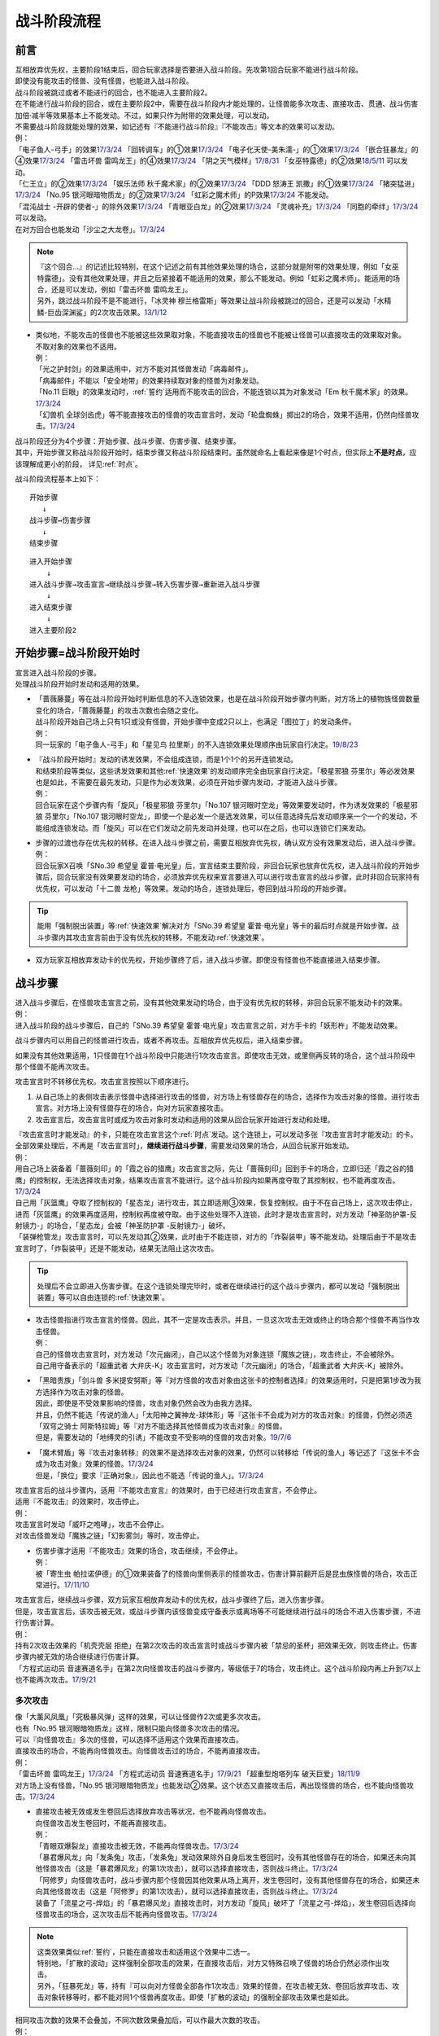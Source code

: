 ============
战斗阶段流程
============

前言
========

| 互相放弃优先权，主要阶段1结束后，回合玩家选择是否要进入战斗阶段。先攻第1回合玩家不能进行战斗阶段。
| 即使没有能攻击的怪兽、没有怪兽，也能进入战斗阶段。
| 战斗阶段被跳过或者不能进行的回合，也不能进入主要阶段2。

| 在不能进行战斗阶段的回合，或在主要阶段2中，需要在战斗阶段内才能处理的，让怪兽能多次攻击、直接攻击、贯通、战斗伤害加倍·减半等效果基本上不能发动。不过，如果只作为附带的效果处理，可以发动。
| 不需要战斗阶段就能处理的效果，如记述有『不能进行战斗阶段』『不能攻击』等文本的效果可以发动。
| 例：
| 「电子鱼人-弓手」的效果\ `17/3/24 <https://www.db.yugioh-card.com/yugiohdb/faq_search.action?ope=5&fid=13790>`__ 「回转调车」的①效果\ `17/3/24 <https://www.db.yugioh-card.com/yugiohdb/faq_search.action?ope=5&fid=118>`__ 「电子化天使-美朱濡-」的①效果\ `17/3/24 <https://www.db.yugioh-card.com/yugiohdb/faq_search.action?ope=5&fid=19694>`__ 「嵌合狂暴龙」的④效果\ `17/3/24 <https://www.db.yugioh-card.com/yugiohdb/faq_search.action?ope=5&fid=15011>`__ 「雷击坏兽 雷鸣龙王」的④效果\ `17/3/24 <https://www.db.yugioh-card.com/yugiohdb/faq_search.action?ope=5&fid=19932>`__ 「阴之天气模样」\ `17/8/31 <https://www.db.yugioh-card.com/yugiohdb/faq_search.action?ope=5&fid=8653>`__ 「女巫特露德」的②效果\ `18/5/11 <https://www.db.yugioh-card.com/yugiohdb/faq_search.action?ope=5&fid=21877>`__ 可以发动。
| 「仁王立」的②效果\ `17/3/24 <https://www.db.yugioh-card.com/yugiohdb/faq_search.action?ope=5&fid=18024>`__ 「娱乐法师 秋千魔术家」的②效果\ `17/3/24 <https://www.db.yugioh-card.com/yugiohdb/faq_search.action?ope=5&fid=15365>`__ 「DDD 怒涛王 凯撒」的①效果\ `17/3/24 <https://www.db.yugioh-card.com/yugiohdb/faq_search.action?ope=5&fid=13535>`__ 「猪突猛进」\ `17/3/24 <https://www.db.yugioh-card.com/yugiohdb/faq_search.action?ope=5&fid=16582>`__ 「No.95 银河眼暗物质龙」的②效果\ `17/3/24 <https://www.db.yugioh-card.com/yugiohdb/faq_search.action?ope=5&fid=14805>`__ 「虹彩之魔术师」的P效果\ `17/3/24 <https://www.db.yugioh-card.com/yugiohdb/faq_search.action?ope=5&fid=20422>`__ 不能发动。
| 「混沌战士 -开辟的使者-」的除外效果\ `17/3/24 <https://www.db.yugioh-card.com/yugiohdb/faq_search.action?ope=5&fid=13110>`__ 「青眼亚白龙」的②效果\ `17/3/24 <https://www.db.yugioh-card.com/yugiohdb/faq_search.action?ope=5&fid=17834>`__ 「灵魂补充」\ `17/3/24 <https://www.db.yugioh-card.com/yugiohdb/faq_search.action?ope=5&fid=13252>`__ 「同胞的牵绊」\ `17/3/24 <https://www.db.yugioh-card.com/yugiohdb/faq_search.action?ope=5&fid=13512>`__ 可以发动。
| 在对方回合也能发动「沙尘之大龙卷」。\ `17/3/24 <https://www.db.yugioh-card.com/yugiohdb/faq_search.action?ope=5&fid=20916>`__

.. note::

   | 『这个回合...』的记述比较特别，在这个记述之前有其他效果处理的场合，这部分就是附带的效果处理，例如「女巫特露德」。没有其他效果处理，并且之后紧接着不能适用的效果，那么不能发动。例如「虹彩之魔术师」。能适用的场合，还是可以发动，例如「雷击坏兽 雷鸣龙王」。
   | 另外，跳过战斗阶段不是不能进行，「冰灵神 穆兰格雷斯」等效果让战斗阶段被跳过的回合，还是可以发动「水精鳞-巨齿深渊鲨」的2次攻击效果。\ `13/1/12 <http://yugioh-wiki.net/index.php?%A1%D4%BF%E5%C0%BA%CE%DA%A1%DD%A5%E1%A5%AC%A5%ED%A5%A2%A5%D3%A5%B9%A1%D5#faq>`__

-  | 类似地，不能攻击的怪兽也不能被这些效果取对象，不能直接攻击的怪兽也不能被让怪兽可以直接攻击的效果取对象。
   | 不取对象的效果也不适用。
   | 例：
   | 「光之护封剑」的效果适用中，对方不能对其怪兽发动「病毒邮件」。 
   | 「病毒邮件」不能以「安全地带」的效果持续取对象的怪兽为对象发动。
   | 「No.11 巨眼」的效果发动时，\ :ref:`誓约`\ 适用而不能攻击的回合，不能连锁以其为对象发动「Em 秋千魔术家」的效果。\ `17/3/24 <https://www.db.yugioh-card.com/yugiohdb/faq_search.action?ope=5&fid=15829&keyword=&tag=-1>`__
   | 「幻兽机 全球剑齿虎」等不能直接攻击的怪兽的攻击宣言时，发动「轮盘蜘蛛」掷出2的场合，效果不适用，仍然向怪兽攻击。\ `17/3/24 <https://www.db.yugioh-card.com/yugiohdb/faq_search.action?ope=5&fid=15829&keyword=&tag=-1>`__

| 战斗阶段还分为4个步骤：开始步骤、战斗步骤、伤害步骤、结束步骤。
| 其中，开始步骤又称战斗阶段开始时，结束步骤又称战斗阶段结束时。虽然就命名上看起来像是1个时点，但实际上\ **不是时点**\ ，应该理解成更小的阶段， 详见\ :ref:`时点`\ 。

战斗阶段流程基本上如下：

::

   开始步骤  
      ↓  
   战斗步骤↔伤害步骤  
      ↓    
   结束步骤  

::

   进入开始步骤  
       ↓  
   进入战斗步骤→攻击宣言→继续战斗步骤→转入伤害步骤→重新进入战斗步骤  
       ↓  
   进入结束步骤  
       ↓  
   进入主要阶段2  

.. _开始步骤:

开始步骤=战斗阶段开始时
=======================

| 宣言进入战斗阶段的步骤。
| 处理战斗阶段开始时发动和适用的效果。

-  | 「蔷薇藤蔓」等在战斗阶段开始时判断信息的不入连锁效果，也是在战斗阶段开始步骤内判断，对方场上的植物族怪兽数量变化的场合，「蔷薇藤蔓」的攻击次数也会随之变化。
   | 战斗阶段开始自己场上只有1只或没有怪兽，开始步骤中变成2只以上，也满足「图拉丁」的发动条件。
   | 例：
   | 同一玩家的「电子鱼人-弓手」和「星见鸟 拉里斯」的不入连锁效果处理顺序由玩家自行决定。\ `19/8/23 <http://yugioh-wiki.net/index.php?%A1%D4%A5%D5%A5%A3%A5%C3%A5%B7%A5%E5%A5%DC%A1%BC%A5%B0%A1%DD%A5%A2%A1%BC%A5%C1%A5%E3%A1%BC%A1%D5#faq>`__

-  | 『战斗阶段开始时』发动的诱发效果，不会组成连锁，而是1个1个的另开连锁发动。
   | 和结束阶段等类似，这些诱发效果和其他\ :ref:`快速效果`\ 的发动顺序完全由玩家自行决定。「极星邪狼 芬里尔」等必发效果也是如此，不需要在最先发动，只是作为必发效果，必须在开始步骤内发动，才能进入战斗步骤。
   | 例：
   | 回合玩家在这个步骤内有「旋风」「极星邪狼 芬里尔」「No.107 银河眼时空龙」等效果要发动时，作为诱发效果的「极星邪狼 芬里尔」「No.107 银河眼时空龙」，即使一个是必发一个是选发效果，可以任意选择先后发动顺序来一个一个的发动，不能组成连锁发动。而「旋风」可以在它们发动之前先发动并处理，也可以在之后，也可以连锁它们来发动。

-  | 步骤的过渡也存在优先权的转移。在进入战斗步骤之前，需要互相放弃优先权，确认双方没有效果发动后，进入战斗步骤。
   | 例：
   | 回合玩家X召唤「SNo.39 希望皇 霍普·电光皇」后，宣言结束主要阶段，非回合玩家也放弃优先权，进入战斗阶段的开始步骤后，回合玩家没有效果要发动的场合，必须放弃优先权来宣言要进入可以进行攻击宣言的战斗步骤，此时非回合玩家持有优先权，可以发动「十二兽 龙枪」等效果。发动的场合，连锁处理后，卷回到战斗阶段的开始步骤。

.. tip:: 能用「强制脱出装置」等\ :ref:`快速效果`\ 解决对方「SNo.39 希望皇 霍普·电光皇」等卡的最后时点就是开始步骤。战斗步骤内其攻击宣言前由于没有优先权的转移，不能发动\ :ref:`快速效果`\ 。

-  双方玩家互相放弃发动卡的优先权，开始步骤终了后，进入战斗步骤。即使没有怪兽也不能直接进入结束步骤。

.. _战斗步骤:

战斗步骤
========

| 进入战斗步骤后，在怪兽攻击宣言之前，没有其他效果发动的场合，由于没有优先权的转移，非回合玩家不能发动卡的效果。
| 例：
| 进入战斗阶段的战斗步骤后，自己的「SNo.39 希望皇 霍普·电光皇」攻击宣言之前，对方手卡的「妖形杵」不能发动效果。

战斗步骤内可以用自己的怪兽进行攻击，或者不再攻击。互相放弃优先权后，进入结束步骤。

如果没有其他效果适用，1只怪兽在1个战斗阶段中只能进行1次攻击宣言。即使攻击无效，或里侧再反转的场合，这个战斗阶段中那个怪兽不能再次攻击。

攻击宣言时不转移优先权。攻击宣言按照以下顺序进行。

1. 从自己场上的表侧攻击表示怪兽中选择进行攻击的怪兽，对方场上有怪兽存在的场合，选择作为攻击对象的怪兽。进行攻击宣言。对方场上没有怪兽存在的场合，向对方玩家直接攻击。
2. 攻击宣言后，攻击宣言时或成为攻击对象时发动和适用的效果从回合玩家开始进行发动和处理。

| 『攻击宣言时才能发动』的卡，只能在攻击宣言这个\ :ref:`时点`\ 发动。这个连锁上，可以发动多张『攻击宣言时才能发动』的卡。
| 全部效果处理后，不再是「攻击宣言时」，\ **继续进行战斗步骤**\ ，需要发动效果的场合，从回合玩家开始发动。
| 例：
| 用自己场上装备着「蔷薇刻印」的「霞之谷的猎鹰」攻击宣言之际，先让「蔷薇刻印」回到手卡的场合，立即归还「霞之谷的猎鹰」的控制权，无法选择攻击对象，结果攻击宣言不能进行。这个战斗阶段内如果再度夺取了其控制权，也不能再度攻击。\ `17/3/24 <https://www.db.yugioh-card.com/yugiohdb/faq_search.action?ope=5&fid=8726&keyword=&tag=-1>`__
| 自己用「灰篮鹰」夺取了控制权的「星态龙」进行攻击，其立即适用③效果，恢复控制权。由于不在自己场上，这次攻击停止，进而「灰篮鹰」的效果再度适用，控制权再度被夺取。由于这些处理不入连锁，此时才是攻击宣言时，对方发动「神圣防护罩-反射镜力-」的场合，「星态龙」会被「神圣防护罩 -反射镜力-」破坏。
| 「装弹枪管龙」攻击宣言时，可以先发动其②效果，此时由于不能连锁，对方的「炸裂装甲」等不能发动。处理后由于不是攻击宣言时了，「炸裂装甲」还是不能发动，结果无法阻止这次攻击。

.. tip:: 处理后不会立即进入伤害步骤。在这个连锁处理完毕时，或者在继续进行的这个战斗步骤内，都可以发动「强制脱出装置」等可以自由连锁的\ :ref:`快速效果`\ 。

-  | 攻击怪兽指进行攻击宣言的怪兽。因此，其不一定是攻击表示。并且，一旦这次攻击无效或终止的场合那个怪兽不再当作攻击怪兽。
   | 例：
   | 自己的怪兽攻击宣言时，对方发动「次元幽闭」，自己以这个怪兽为对象连锁「魔族之链」，攻击终止，不会被除外。
   | 自己用守备表示的「超重武者 大弁庆-K」攻击宣言时，对方发动「次元幽闭」的场合，「超重武者 大弁庆-K」被除外。

-  | 「黑暗贵族」「剑斗兽 多米提安努斯」等『对方怪兽的攻击对象由这张卡的控制者选择』的效果适用时，只是把第1步改为我方选择作为攻击对象的怪兽。
   | 因此，即使是不受效果影响的怪兽，攻击对象仍然会改为由我方选择。
   | 并且，仍然不能选「传说的渔人」「太阳神之翼神龙-球体形」等『这张卡不会成为对方的攻击对象』的怪兽，仍然必须选「双穹之骑士 阿斯特拉姆」等『对方不能选择其他怪兽成为攻击对象』的怪兽。
   | 但是，需要发动的「地缚灵的引诱」不能改变不受影响的怪兽的攻击对象。\ `19/7/6 <http://yugioh-wiki.net/index.php?%B9%B6%B7%E2%C2%D0%BE%DD#faq>`__

-  | 「魔术臂盾」等『攻击对象转移』的效果不是选择攻击对象的效果，仍然可以转移给「传说的渔人」等记述了『这张卡不会成为攻击对象』效果的怪兽。\ `17/3/24 <https://www.db.yugioh-card.com/yugiohdb/faq_search.action?ope=5&fid=16170>`__
   | 但是，「换位」要求『正确对象』，因此也不能选「传说的渔人」。\ `17/3/24 <https://www.db.yugioh-card.com/yugiohdb/faq_search.action?ope=5&fid=16169>`__

| 攻击宣言后的战斗步骤内，适用『不能攻击宣言』的效果时，由于已经进行攻击宣言，不会停止。
| 适用『不能攻击』的效果时，攻击停止。
| 例：
| 攻击宣言时发动「威吓之咆哮」，攻击不会停止。
| 对攻击怪兽发动「魔族之链」「幻影雾剑」等时，攻击停止。

-  | 伤害步骤才适用『不能攻击』效果的场合，攻击继续，不会停止。
   | 例：
   | 被「寄生虫 帕拉诺伊德」的①效果装备了的怪兽向里侧表示的怪兽攻击，伤害计算前翻开后是昆虫族怪兽的场合，攻击正常进行。\ `17/11/10 <https://www.db.yugioh-card.com/yugiohdb/faq_search.action?ope=5&fid=21548>`__

| 攻击宣言后，继续战斗步骤，双方玩家互相放弃发动卡的优先权，战斗步骤终了后，进入伤害步骤。
| 但是，攻击宣言后，该攻击被无效，或战斗步骤内该怪兽变成守备表示或离场等不可能继续进行战斗的场合不进入伤害步骤，不进行伤害计算。
| 例：
| 持有2次攻击效果的「机壳壳层 拒绝」在第2次攻击的攻击宣言时或战斗步骤内被「禁忌的圣杯」把效果无效，则攻击终止。伤害步骤内被无效的场合继续进行伤害计算。
| 「方程式运动员 音速赛道名手」在第2次向怪兽攻击的战斗步骤内，等级低于7的场合，攻击终止。这个战斗阶段内再上升到7以上也不能再次攻击。\ `17/9/21 <https://www.db.yugioh-card.com/yugiohdb/faq_search.action?ope=5&fid=9015>`__

多次攻击
------------

| 像「大薰风凤凰」「究极暴风弹」这样的效果，可以让怪兽作2次或更多次攻击。
| 也有「No.95 银河眼暗物质龙」这样，限制只能向怪兽多次攻击的情况。

| 可以『向怪兽攻击』多次的怪兽，可以选择不适用这个效果而直接攻击。
| 直接攻击的场合，不能再向怪兽攻击。向怪兽攻击过的场合，不能再直接攻击。
| 例：
| 「雷击坏兽 雷鸣龙王」\ `17/3/24 <https://www.db.yugioh-card.com/yugiohdb/faq_search.action?ope=5&fid=19912>`__ 「方程式运动员 音速赛道名手」\ `17/9/21 <https://www.db.yugioh-card.com/yugiohdb/faq_search.action?ope=5&fid=9019>`__ 「超重型炮塔列车 破天巨爱」\ `18/11/9 <https://www.db.yugioh-card.com/yugiohdb/faq_search.action?ope=5&fid=22241&keyword=&tag=-1>`__
| 对方场上没有怪兽，「No.95 银河眼暗物质龙」也能发动②效果。这个状态又直接攻击后，再出现怪兽的场合，也不能向怪兽攻击。\ `17/3/24 <https://www.db.yugioh-card.com/yugiohdb/faq_search.action?ope=5&fid=14804>`__

-  | 直接攻击被无效或发生卷回后选择放弃攻击等状况，也不能再向怪兽攻击。
   | 向怪兽攻击发生卷回时，不能再直接攻击。
   | 例：
   | 「青眼双爆裂龙」直接攻击被无效，不能再向怪兽攻击。\ `17/3/24 <https://www.db.yugioh-card.com/yugiohdb/faq_search.action?ope=5&fid=17897>`__
   | 「暴君爆风龙」向「发条兔」攻击，「发条兔」发动效果除外自身后发生卷回时，没有其他怪兽存在的场合，如果还未向其他怪兽攻击（这是「暴君爆风龙」的第1次攻击），就可以选择直接攻击，否则战斗终止。\ `17/3/24 <https://www.db.yugioh-card.com/yugiohdb/faq_search.action?ope=5&fid=16015>`__
   | 「阿修罗」向怪兽攻击时，战斗步骤内那个怪兽因其他效果从场上离开，发生卷回时，没有其他怪兽存在的场合，如果还未向其他怪兽攻击（这是「阿修罗」的第1次攻击），就可以选择直接攻击，否则战斗终止。\ `17/3/24 <https://www.db.yugioh-card.com/yugiohdb/faq_search.action?ope=5&fid=136>`__
   | 装备了「流星之弓-烨焰」的「暴君爆风龙」直接攻击时，对方发动「旋风」破坏了「流星之弓-烨焰」，发生卷回后选择向怪兽攻击的场合，这次攻击后不能再向怪兽攻击。\ `17/3/24 <https://www.db.yugioh-card.com/yugiohdb/faq_search.action?ope=5&fid=16016>`__

.. note::

   | 这类效果类似\ :ref:`誓约`\ ，只能在直接攻击和适用这个效果中二选一。
   | 特别地，「扩散的波动」这样强制全部攻击的效果，在直接攻击后，对方又特殊召唤了怪兽的场合仍然必须作出攻击。
   | 另外，「狂暴死龙」等，持有『可以向对方怪兽全部各作1次攻击』效果的怪兽，在攻击被无效、卷回后放弃攻击、攻击对象转移等时，都不能对同1个怪兽再度攻击。即使「扩散的波动」的强制全部攻击效果也是如此。

| 相同攻击次数的效果不会叠加，不同次数效果叠加后，可以作最大次数的攻击。
| 例：
| 不能以可以攻击2次的怪兽为对象发动「破坏神的系谱」\ `17/3/24 <https://www.db.yugioh-card.com/yugiohdb/faq_search.action?ope=5&fid=7641>`__ 「大薰风凤凰」的效果\ `17/3/24 <https://www.db.yugioh-card.com/yugiohdb/faq_search.action?ope=5&fid=11241>`__ 。
| 装备了「闪光之双剑-雷震」的「No.95 银河眼暗物质龙」已经可以攻击2次，不能发动②效果。\ `17/3/24 <https://www.db.yugioh-card.com/yugiohdb/faq_search.action?ope=5&fid=14692&keyword=&tag=-1>`__
| 「暴君爆风龙」的②效果装备的怪兽，可以攻击3次的状态，再装备「闪光之双剑-雷震」，仍然是可以攻击3次。\ `17/3/24 <https://www.db.yugioh-card.com/yugiohdb/faq_search.action?ope=5&fid=16012&keyword=&tag=-1>`__
| 在2个「超机怪虫·对观突触虫」连接端的「机怪虫」怪兽，仍然最多2次可以向怪兽攻击。\ `17/7/3 <https://www.db.yugioh-card.com/yugiohdb/faq_search.action?ope=5&fid=10622>`__
| 不能对「魔界剧团-闪烁小明星」的P效果适用的，可以最多向怪兽攻击3次的怪兽发动「破坏神的系谱」。
| 对适用了「破坏神的系谱」效果的怪兽发动「魔界剧团-闪烁小明星」的P效果后，那个怪兽可以选攻击2次，也可以选向怪兽攻击3次。

-  | 不会和『可以向对方怪兽全部各作1次攻击』的效果叠加。
   | 例：
   | 「RR-起翼猎鹰」的①效果适用后，装备「闪光之双剑-雷震」的场合，可以选用自身效果向特殊召唤的怪兽各作1次攻击，也可以选用「闪光之双剑-雷震」的效果攻击通常召唤的怪兽，并再可以攻击1次。不能又攻击通常召唤的怪兽又向特殊召唤的怪兽各作1次攻击。

-  | 不会和『只再1次可以攻击』『只再1次可以继续攻击』的效果叠加。
   | 例：
   | 装备了「闪光之双剑-雷震」的「冥界浊龙 龙叹」第2次攻击战斗破坏怪兽送去墓地时，不能发动②效果再攻击。\ `17/3/24 <https://www.db.yugioh-card.com/yugiohdb/faq_search.action?ope=5&fid=14709&keyword=&tag=-1>`__
   | 装备了「闪光之双剑-雷震」的「No.32 海咬龙 鲨龙兽」第2次攻击战斗破坏怪兽送去墓地时，可以发动效果，但只特殊召唤并下降攻击力，不能再攻击。\ `17/3/24 <https://www.db.yugioh-card.com/yugiohdb/faq_search.action?ope=5&fid=12420>`__
   | 装备了「闪光之双剑-雷震」的P怪兽第2次攻击战斗破坏怪兽送去墓地时，「EM 火围巾狮」可以发动P效果，但只上升攻击力，不能再攻击。\ `17/3/24 <https://www.db.yugioh-card.com/yugiohdb/faq_search.action?ope=5&fid=14391>`__
   | 对已经攻击两次的「我我我侍」发动「毅飞冲天挑战」，效果不会适用，不能再攻击。\ `17/3/24 <https://www.db.yugioh-card.com/yugiohdb/faq_search.action?ope=5&fid=13366>`__
   | 「混沌战士 -开辟的使者-」第2次攻击被无效时，发动「翻倍机会」的场合，这个战斗阶段内还能再攻击1次。\ `17/3/24 <https://www.db.yugioh-card.com/yugiohdb/faq_search.action?ope=5&fid=12530>`__

   .. attention:: 特别地，「次元海市蜃楼」「神眼幻影龙」等记述的不是『\ **只**\ 再1次』，可以在第2次攻击后发动，让怪兽攻击3次。

攻击被无效·终止
----------------

| 攻击宣言被无效的场合，那个怪兽已经攻击宣言了，没有其他效果时不能再次攻击。这还不是『攻击过』，『攻击过』的介绍见 伤害步骤_。
| 例：
| 「青眼亚白龙」攻击被无效的回合，那个主要阶段2不能发动效果。\ `17/3/24 <https://www.db.yugioh-card.com/yugiohdb/faq_search.action?ope=5&fid=17833&keyword=&tag=-1>`__
| 「红莲魔龙」攻击被无效的回合，那个结束阶段不会被自己的效果破坏。\ `17/10/12 <https://www.db.yugioh-card.com/yugiohdb/faq_search.action?ope=5&fid=7398&keyword=&tag=-1>`__

| 直接攻击宣言被无效或终止的场合，由于没有进行伤害计算，当作没有直接攻击。
| 例：
| 「魔弹」怪兽直接攻击被无效后，可以对其发动「魔弹-无尽内啡肽」。
| 「魔玩具·钩乌贼」的直接攻击被「消战者」终止，没有进行伤害计算，主要阶段2可以发动①效果。\ `17/3/24 <https://www.db.yugioh-card.com/yugiohdb/faq_search.action?ope=5&fid=20221>`__
| 「魔玩具·轮锯狮」的直接攻击被无效的场合，那个主要阶段2可以发动效果。\ `17/3/24 <https://www.db.yugioh-card.com/yugiohdb/faq_search.action?ope=5&fid=15104&keyword=&tag=-1>`__
| 第一次直接攻击被无效，不计算直接攻击次数，再次直接攻击时，「血泪食人魔」的效果不能发动。\ `17/3/24 <https://www.db.yugioh-card.com/yugiohdb/faq_search.action?ope=5&fid=9450&keyword=&tag=-1>`__

.. _战斗步骤的卷回:

战斗步骤的卷回
--------------

| 自己的怪兽攻击宣言后，那个战斗步骤内对方怪兽离场或其他对方怪兽特殊召唤等，对方场上的怪兽数量发生变化时发生「战斗步骤的卷回」。
| 例：
| 以自己场上的「苹果魔术少女」为对象发动墓地「仁王立」的②效果的回合，对方攻击「苹果魔术少女」时也可以发动其①效果，由于「仁王立」的②效果适用了，特殊召唤后不会转移攻击对象，也不会减半攻击力，发生战斗步骤的卷回，之后只能选择攻击「苹果魔术少女」或放弃攻击。\ `17/3/24 <https://www.db.yugioh-card.com/yugiohdb/faq_search.action?ope=5&fid=11853>`__

-  即使因效果处理，导致对方1只怪兽离场之后有1只怪兽特殊召唤，最终没有发生怪兽数量增减的场合，也是怪兽数量发生变化。

| 卷回发生的场合，该怪兽重新选择是否攻击，选择攻击时重新选择攻击对象。\ **这个时点不是「攻击宣言时」**\ 。选择不攻击的场合，也由于进行过攻击宣言，不能在同一战斗阶段再度攻击。
| 例：
| 卷回后重新选择攻击对象为持有X素材的「No.39 希望皇 霍普」时，「No.39 希望皇 霍普」的①效果不能发动。
| 卷回后重新选择攻击对象为没有X素材的「No.39 希望皇 霍普」时，「No.39 希望皇 霍普」的②效果会发动。\ `16/2/20 <https://www.db.yugioh-card.com/yugiohdb/faq_search.action?ope=4&cid=9575>`__

.. tip:: 可以看出『被选择作为攻击对象』发动的效果比『攻击宣言时』发动的效果多了1次机会。自己「恶忍」受到攻击，发动效果抽卡后，发生战斗步骤的卷回，对方又选择「恶忍」作为攻击对象时，还会再发动效果抽卡。

-  | 因卡片效果可以直接攻击的怪兽进行直接攻击宣言后，又因其他卡的效果在那个战斗步骤内不能直接攻击的场合也会发生卷回。
   | 例：
   | 持有1个X素材的「No.23 冥界的灵骑士 兰斯洛特」直接攻击宣言后，进入伤害步骤之前若自身③效果有发动，不再持有X素材的场合，①效果不再适用，这个连锁处理完毕时发生卷回。\ `15/11/19 <http://www.db.yugioh-card.com/yugiohdb/faq_search.action?ope=5&fid=11463&keyword=&tag=-1>`__
   | 「M·HERO 暗鬼」自身效果适用直接攻击，在战斗步骤内对其发动「禁忌的圣杯」的场合效果无效而发生卷回。若在伤害步骤内才发动的场合，不会发生卷回，照常进行伤害计算，此时因效果无效，战斗伤害不会减半。\ `15/1/8 <http://www.db.yugioh-card.com/yugiohdb/faq_search.action?ope=5&fid=14807&keyword=&tag=-1>`__

-  | 对怪兽攻击后，战斗步骤内不能再攻击该怪兽等的场合也会发生卷回。
   | 例：
   | 「埋伏破坏者」在「技能抽取」适用中，向表侧表示的怪兽攻击，战斗步骤内「技能抽取」不适用的场合，发生战斗步骤的卷回。\ `17/3/24 <https://www.db.yugioh-card.com/yugiohdb/faq_search.action?ope=5&fid=12164>`__
   | 「E·HERO 宏伟侠」的②效果特殊召唤的怪兽向怪兽攻击时，对方发动「星级变化」把攻击对象怪兽等级下降到其等级以下的场合，发生战斗步骤的卷回。\ `18/12/24 <https://www.db.yugioh-card.com/yugiohdb/faq_search.action?ope=5&fid=22375>`__
   | 对方怪兽攻击宣言时，自己发动「旗鼓堂堂」把「磁力指轮」给其他怪兽装备的场合，发生战斗步骤的卷回。即使是持有直接攻击能力的怪兽的直接攻击宣言时也是如此。
   | 持有直接攻击能力的怪兽的直接攻击宣言时，发动「仁王立」的②效果的场合，也发生战斗步骤的卷回。
   | 对方怪兽攻击宣言后，我方以攻击对象以外的怪兽为对象发动「仁王立」的场合，发生卷回，对方必须选择向「仁王立」的效果对象的怪兽攻击，或停止攻击。
   | 向「仁王立」②效果适用的怪兽攻击，战斗步骤内对攻击怪兽发动「禁忌的圣枪」的场合，发生战斗步骤的卷回。
   | 向怪兽攻击的战斗步骤内，对攻击怪兽发动「禁忌的圣枪」，对方连锁对其他怪兽发动「仁王立」②效果的场合，发生战斗步骤的卷回。
   | 向怪兽攻击的战斗步骤内，对方对其他怪兽发动「仁王立」②效果，自己连锁对攻击怪兽发动「禁忌的圣枪」的场合，是否发生卷回，调整中。

-  | 已经攻击宣言选择了攻击对象，再适用不能作为攻击对象的效果时，由于已经成为攻击对象，不会卷回。
   | 例：
   | 「十二阵·签订」适用中，已经攻击后，卡片效果导致最高攻击力的怪兽发生变化的场合，已经成为攻击对象，不会卷回。\ `17/3/24 <https://www.db.yugioh-card.com/yugiohdb/faq_search.action?ope=5&fid=20160&keyword=&tag=-1>`__
   | 「鬼计妖魔·阿鲁卡德」被「技能抽取」无效的状态，已经攻击后「技能抽取」被破坏的场合，已经选择攻击对象的那次攻击不会卷回。\ `17/3/24 <https://www.db.yugioh-card.com/yugiohdb/faq_search.action?ope=5&fid=8383&keyword=&tag=-1>`__

| 卡的效果处理或连锁处理途中怪兽数量发生变化的场合，在那些处理\ **全部终了**\ 后发生卷回。处理完毕时有诱发效果或其他\ :ref:`快速效果`\ 要发动的场合，在那个效果处理结束后发生卷回。
| 例：
| 自己的攻击宣言时对方发动「次元幽闭」，并连锁发动「活死人的呼声」的场合，因「活死人的呼声」的效果怪兽在对方场上特殊召唤，但由于是在连锁处理途中，发生卷回之前需要进行「次元幽闭」的处理。就结果来说自己的怪兽被「次元幽闭」除外而不发生卷回。

| 卷回只会发生在战斗步骤。在\ **伤害步骤不会发生卷回**\ 。
| 例：
| 「M·HERO 暗鬼」\ `17/3/24 <https://www.db.yugioh-card.com/yugiohdb/faq_search.action?ope=5&fid=14807&keyword=&tag=-1>`__ \「妖仙兽 镰贰太刀」\ `17/3/24 <https://www.db.yugioh-card.com/yugiohdb/faq_search.action?ope=5&fid=14050>`__ \用自身效果直接攻击的战斗步骤内，被「禁忌的圣杯」无效的场合，发生卷回。在伤害步骤内被「禁忌的圣杯」无效的场合，不会发生卷回，战斗伤害不会减半。
| 自己的「水晶翼同调龙」向对方已经发动过①效果的「水晶翼同调龙」攻击，伤害计算时作为回合玩家，自己的「水晶翼同调龙」在连锁1发动，对方的「水晶翼同调龙」在连锁2发动，这时若自己的「水晶翼同调龙」发动①效果的场合，对方的「水晶翼同调龙」被破坏，不会发生卷回，战斗终止，不进行伤害计算。

.. tip::  自己不应该发动①效果，就这样进行伤害计算，此时即使对方的①效果尚未发动过，由于对方不能发动其①效果作为连锁3来把其自身的效果发动无效，结果对方的「水晶翼同调龙」在连锁2处理后为6000，我方的「水晶翼同调龙」在连锁1处理后攻击力为9000，正常战斗破坏对方的「水晶翼同调龙」并对对方造成3000战斗伤害。

| 自己的魔法师族·暗属性怪兽攻击对方怪兽，伤害计算前自己发动「紫毒之魔术师」的效果使自己攻击怪兽攻击力上升后，被自身这个效果破坏的「紫毒之魔术师」发动效果把被攻击的对方怪兽破坏的场合，战斗终止，不进行伤害计算。

.. note:: 这也是个渣操作。

.. _伤害步骤:

伤害步骤
=========

.. sidebar:: 其他翻译

   目前效果文本使用的翻译是伤害步骤。不推荐“伤害判定步骤”“伤判”等词。

这是进行伤害计算，导出战斗结果的步骤。这个步骤结束后，返回战斗步骤。不能直接进入结束步骤。

-  | 进入伤害步骤的时点，攻击的怪兽当作\ **攻击过**\ 。
   | 例：
   | 「RR-穿刺伯劳」攻击被无效的场合，主要阶段2不能发动②效果。\ `17/3/24 <https://www.db.yugioh-card.com/yugiohdb/faq_search.action?ope=5&fid=14860>`__ 战斗步骤内发生卷回后取消攻击的场合，也不能发动②效果。\ `17/3/24 <https://www.db.yugioh-card.com/yugiohdb/faq_search.action?ope=5&fid=14859>`__
   | 「RR-穿刺伯劳」对对方怪兽进行攻击宣言，进入伤害步骤之后，即使对方怪兽不在场上存在，不进行伤害计算的场合，这个主要阶段2其②效果可以发动。
   | 「真青眼究极龙」攻击「正义盟军 灾亡虫」，伤害步骤内其发动效果时，连锁发动「天罚」无效这个发动并破坏的场合，伤害步骤结束时「真青眼究极龙」的①效果可以发动。\ `17/3/24 <https://www.db.yugioh-card.com/yugiohdb/faq_search.action?ope=5&fid=19155>`__

   .. attention:: 「真青眼究极龙」①效果的中文翻译没有记述『过』，但日文原文都是『攻撃し』。

伤害步骤这样划分：

.. figure:: ../.static/c02/Battle_Phase_1.png
   :alt: 伤害步骤一览表.jpg

   伤害步骤一览表.jpg（作者：\ `lzsgodmax <https://www.baidu.com/p/lzsgodmax>`__\ ）

-  新大师规则中伤害步骤的规则没有变更。不过这个表本身不够完善，只适合速记，与下文冲突的地方以下文为准。

伤害步骤内，只能发动以下效果：

- 1速诱发：必发效果/自身表示形式变更、被反转、破坏、战斗·效果破坏、战斗破坏、效果破坏、解放、送去墓地、除外、从场上离开、加入手卡、特殊召唤/自身以外的卡片被战斗破坏、战斗·效果破坏诱发的效果等

.. attention::

   | 可以看出，自身发生各种变化诱发的效果都能发动，自身以外的卡片发生其他变化诱发的效果，在伤害步骤不能发动。
   | 具体地说，自身以外的卡片表示形式变更、被解放、送去墓地、除外、从场上离开、加入手卡、特殊召唤以及只能被效果破坏诱发的选发效果等，在伤害步骤不能发动。
   | 「地中族的战士」文本明确记述了『伤害步骤也能发动』，除此之外没有选发的自身以外卡片反转诱发的效果。
   | 「同路人」\ `17/1/26 <https://www.db.yugioh-card.com/yugiohdb/faq_search.action?ope=4&cid=4939>`__ 「闪刀姬-零衣」的②效果\ `18/2/24 <https://www.db.yugioh-card.com/yugiohdb/faq_search.action?ope=4&cid=13670>`__ 等明确记述被战斗破坏可以发动的效果，即使伤害步骤内满足的是另一个条件（被效果送去墓地、从场上离开等），这些效果也能发动。

   | 另外，自身以外的卡片被破坏时诱发的效果，在旧文本下的裁定不统一。
   | 「森之番人 绿狒狒」等不能发动的效果在复刻后会改成『被效果破坏才能发动』。不过由于存在\ :ref:`控制权变更`\ 时没有怪兽区域可用等效果以外的破坏，复刻后其实缩小了发动范围。
   | 例：
   | 「平行选择」\ `15/9/10 <https://www.db.yugioh-card.com/yugiohdb/faq_search.action?ope=4&cid=8997>`__ 在伤害步骤内也能发动。
   | 「再开的大朵蔷薇」\ `14/10/30 <https://www.db.yugioh-card.com/yugiohdb/faq_search.action?ope=4&cid=8792>`__ 「新宇侠的逆转」\ `15/7/2 <https://www.db.yugioh-card.com/yugiohdb/faq_search.action?ope=4&cid=7163>`__ 「除草兽」\ `18/2/1 <https://www.db.yugioh-card.com/yugiohdb/faq_search.action?ope=4&cid=9037>`__ 在伤害步骤内不能发动。

- 2速以上：必发效果/反击陷阱/把\ **发动无效**\ 的效果/影响怪兽攻击力·守备力的效果

.. tip::

   | 「灰流丽」这样，记述『那个效果无效』的效果，不是把发动无效，结果不能在伤害步骤内发动。\ `17/1/7 <https://www.db.yugioh-card.com/yugiohdb/faq_search.action?ope=4&cid=12950>`__
   | 「屋敷童」这样，记述『那个发动无效』的效果，可以在伤害步骤内发动。\ `18/1/13 <https://www.db.yugioh-card.com/yugiohdb/faq_search.action?ope=4&cid=13587>`__
   | 此外，文本判断时，『发动的\ **效果无效**\ 』是把效果无效，『效果的\ **发动无效**\ 』是把发动无效。

.. attention::

   | 特别地，「No.59 背反之料理人」的②效果\ `16/5/14 <https://www.db.yugioh-card.com/yugiohdb/faq_search.action?ope=4&cid=12548>`__ 和「D-HERO 敌托邦人」的②效果\ `16/6/8 <https://www.db.yugioh-card.com/yugiohdb/faq_search.action?ope=4&cid=12705>`__ 以及「虹之古代都市」的『●3张以上』效果\ `17/10/1 <https://www.db.yugioh-card.com/yugiohdb/faq_search.action?ope=4&cid=7079>`__ 不能在伤害步骤发动。
   | 另外，伤害步骤内「天融星 怪奇」的①效果\ `18/5/12 <https://www.db.yugioh-card.com/yugiohdb/faq_search.action?ope=4&cid=13831>`__ 和「寄生融合虫」的②效果\ `16/10/8 <https://www.db.yugioh-card.com/yugiohdb/faq_search.action?ope=4&cid=12744>`__ 等，直接进行召唤·仪式召唤·融合召唤·S召唤·X召唤·LINK召唤的效果在伤害步骤内不能发动，已经发动这类效果的场合处理时也不会适用，详见\ 效果处理中进行伤害计算_\。

| 例：
| 「辉神鸟 贝努鸟」的②效果\ `17/10/7 <https://www.db.yugioh-card.com/yugiohdb/faq_search.action?ope=4&cid=12395>`__ 「黯黑之魔王 迪亚波罗斯」的①效果\ `18/3/10 <https://www.db.yugioh-card.com/yugiohdb/faq_search.action?ope=4&cid=13683>`__ 在伤害步骤内不能发动。
| 「电子光虫-核心菜粉蝶」的②效果\ `16/1/9 <https://www.db.yugioh-card.com/yugiohdb/faq_search.action?ope=4&cid=12327>`__ 「魔偶甜点·巧克力雏鸟」的①效果\ `16/4/17 <https://www.db.yugioh-card.com/yugiohdb/faq_search.action?ope=4&cid=10583>`__ 在伤害步骤内不能发动。
| 「辉神鸟 贝努鸟」的②效果\ `17/10/7 <https://www.db.yugioh-card.com/yugiohdb/faq_search.action?ope=4&cid=12395>`__ 「黯黑之魔王 迪亚波罗斯」的①效果\ `18/3/10 <https://www.db.yugioh-card.com/yugiohdb/faq_search.action?ope=4&cid=13683>`__ 在伤害步骤内不能发动。
| 「森罗的贤树 将军树」的效果\ `18/11/19 <https://www.db.yugioh-card.com/yugiohdb/faq_search.action?ope=4&cid=11050>`__ 「转生炎兽 羚羊」的①效果\ `18/12/8 <https://www.db.yugioh-card.com/yugiohdb/faq_search.action?ope=4&cid=14240>`__ 在伤害步骤内不能发动。
| 「玄化次元」的②效果\ `17/7/8 <https://www.db.yugioh-card.com/yugiohdb/faq_search.action?ope=4&cid=13291>`__ 「PSY骨架王·Λ」的②效果\ `18/11/23 <https://www.db.yugioh-card.com/yugiohdb/faq_search.action?ope=4&cid=14207>`__ 在伤害步骤内不能发动。
| 「D-时间」\ `14/12/18 <https://www.db.yugioh-card.com/yugiohdb/faq_search.action?ope=4&cid=6678>`__ 「PSY骨架加速器」的②效果\ `16/7/9 <https://www.db.yugioh-card.com/yugiohdb/faq_search.action?ope=4&cid=12664>`__ 「究极宝玉阵」的②效果\ `17/11/11 <https://www.db.yugioh-card.com/yugiohdb/faq_search.action?ope=4&cid=13487>`__ 在伤害步骤内不能发动。
| 「M·HERO 暗爪」的②效果\ `15/7/17 <https://www.db.yugioh-card.com/yugiohdb/faq_search.action?ope=4&cid=11313>`__ 「小丑与锁鸟」的效果\ `17/12/9 <https://www.db.yugioh-card.com/yugiohdb/faq_search.action?ope=4&cid=9279>`__ 在伤害步骤内不能发动。
| 「文具电子人 001」的②效果\ `14/4/18 <https://www.db.yugioh-card.com/yugiohdb/faq_search.action?ope=4&cid=11254>`__ 「剑巫之圣像骑士」的③效果\ `18/7/14 <https://www.db.yugioh-card.com/yugiohdb/faq_search.action?ope=4&cid=13933>`__ 在伤害步骤内不能发动。
| 「机皇帝 神陆∞」的效果\ `16/4/7 <https://www.db.yugioh-card.com/yugiohdb/faq_search.action?ope=4&cid=9265>`__ 「废铁翼龙」的②效果\ `18/11/23 <https://www.db.yugioh-card.com/yugiohdb/faq_search.action?ope=4&cid=14199>`__ 在伤害步骤内不能发动。
| 「我身作盾」\ `19/2/18 <https://www.db.yugioh-card.com/yugiohdb/faq_search.action?ope=4&cid=5675>`__ 「炸弹防御」\ `18/2/1 <https://www.db.yugioh-card.com/yugiohdb/faq_search.action?ope=4&cid=8842>`__ 和「幻变骚灵协议」的②效果\ `17/7/8 <https://www.db.yugioh-card.com/yugiohdb/faq_search.action?ope=4&cid=13287>`__ 在伤害步骤内可以发动。

-  「禁忌的圣杯」\ `17/12/9 <https://www.db.yugioh-card.com/yugiohdb/faq_search.action?ope=4&cid=8213>`__ 等，影响怪兽攻击力·守备力的\ :ref:`快速效果`\ 如果没有特别说明，只能在\ **伤害步骤开始时或伤害计算前**\ 发动。

-  | 永续陷阱在伤害步骤内不能只进行卡的发动。
   | 有可以发动的效果满足条件时，才能发动那个效果并进行卡的发动。
   | 例：
   | 「真龙的默示录」只在卡的发动和①效果的发动在同一连锁上进行的场合，才能在伤害步骤内发动。\ `17/1/7 <https://www.db.yugioh-card.com/yugiohdb/faq_search.action?ope=4&cid=12984>`__

| 记述『伤害步骤开始时』和『伤害计算前』的诱发类效果，必须在满足条件时组成连锁发动。而\ :ref:`快速效果`\ 可以另开连锁发动。
| 记述『伤害计算时』『伤害计算后』『伤害步骤结束时』发动的效果，必须组成连锁发动，即使是\ :ref:`快速效果`\ 也不能另开连锁发动。在连锁处理后，只有诱发类效果才能开连锁发动。
| 例：
| 对方在伤害计算前发动「欧尼斯特」，增加攻击力后，这个时点我方仍可以发动「欧尼斯特」，结果我方怪兽攻击力更高。
| 「蒲公英狮」因伤害计算时发动的「天罚」而被送去墓地，发动效果的场合，「自尊的咆哮」等不能在这时连锁发动。
| 对方在伤害计算后发动「天空骑士 珀耳修斯」的效果抽卡后，自己可以发动「强烈的打落」。

| 伤害步骤内进行战斗的怪兽不在自己场上存在或攻击怪兽变成守备等，战斗终止的场合，伤害步骤不会立即终止，剩下的时点仍然按顺序进行后，才回到战斗步骤。
| 例：
| 「光道武僧 艾琳」在伤害计算前发动效果，让反转的「影依猎鹰」回到卡组的场合，伤害计算后「影依猎鹰」的效果才发动。这个效果把怪兽特殊召唤成功时还在伤害步骤内，不能发动「激流葬」。

伤害步骤开始时
--------------

『伤害步骤开始时』『不进行伤害计算』『伤害步骤内』等效果在这个时点发动·适用。

在这个时点进行战斗的里侧表示怪兽暂时还不会因战斗而反转，而是在伤害计算前反转成表侧表示。

伤害计算前
----------

里侧表示的怪兽进行战斗的场合，\ **在伤害计算前变成表侧表示**\ 。但反转时发动的效果暂时还不会发动，而是在伤害计算后发动。

-  因战斗变成表侧表示后，会被自身效果而破坏的「彼岸」怪兽、「武神姬-天照」等，\ **在这个时点暂时还不会破坏**\ ，而是在伤害计算后被破坏。

.. _伤害计算时:

伤害计算时
----------

| 真正进行伤害计算、怪兽被战斗破坏确定和扣除受到战斗伤害的玩家基本分的时点。
| 但\ **被战斗破坏确定的怪兽在这个时点暂时还不送去墓地**\ ，而是在伤害步骤结束时送去墓地。
| 从这个时点起，不能主动另开连锁。

-  | 经过了这个时点攻击怪兽才是\ **战斗过**/**进行过战斗**\ 。
   | 例：
   | 「剑斗兽 骑斗」攻击对方怪兽，在那个伤害步骤开始时对方怪兽因其他效果离场的场合，不进行伤害计算，战斗终了。那个场合，战斗阶段结束时「剑斗兽 骑斗」的特殊召唤效果不能发动。

| 伤害计算时，攻击力变化效果的处理按以下的顺序进行：
| 1.检查不入连锁影响攻击力·守备力的效果。
| 例：
| 「真帝王领域」「混沌的使者」等。\ **这类效果基本上只适用1次**\ 。
| 但部分卡如「地球巨人 盖亚板块」「邪神 神之化身」等，必须在最后适用，具体计算方法见\ :ref:`会反复计算的效果`\ 。
| 2.在伤害计算时发动的效果组成连锁发动并处理。
| 3.再次检查是否有其他满足条件的不入连锁影响攻击力·守备力的效果。
| 例：
| 在进入伤害计算时不满足「摩天楼」的适用条件，发动了卡片效果后变得满足的场合，「摩天楼」的效果适用。

进行伤害计算的结算

-  | 对方怪兽攻击表示的场合，将攻击怪兽的攻击力与攻击对象怪兽的攻击力进行比较，其中攻击力高的怪兽给予对方玩家那个差值的战斗伤害。而且，攻击力低的怪兽在那个伤害步骤结束时破坏。攻击力相同的场合不造成战斗伤害，在那个伤害步骤结束时的时点双方怪兽战斗破坏。
   | 对方怪兽守备表示的场合，将攻击怪兽的攻击力与攻击对象怪兽的守备力进行比较，攻击力高的场合，守备力低的怪兽在那个伤害步骤结束时破坏。守备力高的场合，给予攻击玩家那个差值的战斗伤害，攻击怪兽不会被破坏。攻击力和守备力相同的场合不造成战斗伤害，怪兽都不破坏。
   | 例：
   | 自己用守备表示的「超重武者 大弁庆-K」攻击对方场上攻击力为3500的怪兽，则都被战斗破坏送去墓地。
   | 「超重武者 大弁庆-K」在伤害步骤内的伤害计算之前被「禁忌的圣典」「禁忌的圣杯」等把效果无效的场合，守备表示的怪兽无法进行攻击而战斗终止，不进行伤害计算。
   | 「超重武者 大弁庆-K」与「翻弄敌人的精灵剑士」进行战斗，「超重武者 大弁庆-K」用3500当作攻击力使用进行伤害计算，「翻弄敌人的精灵剑士」不会被这次战斗破坏。

-  | 直接攻击对方玩家的场合，给予对方玩家攻击怪兽的攻击力数值的战斗伤害。

-  | 攻击力0的怪兽攻击时不造成战斗伤害。双方攻击力0的攻击表示怪兽进行战斗的场合，双方玩家都不受到战斗伤害，怪兽都不破坏。

-  | 「禁忌的圣典」的『那次战斗的伤害计算用原本的攻击力·守备力进行』的效果，\ **直接改变了伤害计算的结算方式**\ ，即把上述的结算方式表述中的攻击力·守备力全部用原本攻击力·原本守备力替换掉就是新的结算方式。并不是改变怪兽的现有攻击力·守备力。
   | 例：
   | 适用了「禁忌的圣枪」，攻击力下降800的「E-HERO 暗黑地魔」进行战斗的伤害计算时，发动「禁忌的圣典」，由于不受魔法效果的影响，「E-HERO 暗黑地魔」不会无效，因伤害计算的方式改变，按照其效果确定的原本攻击力进行伤害计算。\ `17/3/24 <https://www.db.yugioh-card.com/yugiohdb/faq_search.action?ope=5&fid=13098&keyword=&tag=-1>`__

| 因怪兽的战斗给予对方基本分的伤害称为战斗伤害。守备表示的怪兽给予对方玩家的伤害也是战斗伤害。
| 记述『给与对方战斗伤害』『对方承受战斗伤害』『战斗伤害变成...』的效果给予的是战斗伤害。不是效果伤害。

-  | 由于1次战斗只发生1次战斗伤害，多个「英豪复仇剑」等『对方承受战斗伤害』的效果存在时，也只适用1次。
   | 另外，相互都有这种效果时，只在最初转移1次战斗伤害，之后不会来回转移。
   | 例：
   | 自己再1次召唤的「魔法史莱姆」和「亚马逊剑士」战斗，都是攻击表示的场合，由于「魔法史莱姆」攻击力更低，自己受到战斗伤害，于是适用「魔法史莱姆」的效果，对方受到战斗伤害。「亚马逊剑士」的效果不会适用。

-  | 『对方承受战斗伤害』『战斗伤害变成...』的效果都存在时，都可以适用。
   | 例：
   | 都是攻击表示的自己X召唤的「LL-吟诵椋鸟」和对方「亚马逊剑士」战斗的场合，自身要受到1500伤害时，「LL-吟诵椋鸟」的③效果适用，双方要受到1500伤害时，「亚马逊剑士」的效果适用，结果对方不受伤害，我方受到3000伤害。
   | 攻击表示的自己X召唤的「LL-吟诵椋鸟」装备了「月镜盾」和对方攻击表示的「亚马逊剑士」战斗，对方要受到100伤害时，「亚马逊剑士」的效果适用，变成我方要受到100战斗伤害，于是「LL-吟诵椋鸟」的③效果适用，双方受到100伤害（这些效果各自适用1次，「亚马逊剑士」的效果不会再适用）。
   | 对方「亚马逊剑士」攻击我方守备表示的「阿兹特克石像」，结果是我方受到战斗伤害，由于「阿兹特克石像」的效果只能给对方造成2倍战斗伤害，结果不适用，我方受到500战斗伤害。\ `17/3/24 <https://www.db.yugioh-card.com/yugiohdb/faq_search.action?ope=5&fid=6086&keyword=&tag=-1>`__
   | 对方「御用捕食者」攻击，我方发动「次元壁」的场合，「御用捕食者」的效果没有限制对哪方玩家才适用，结果对方受到的战斗伤害会变成一半。\ `17/3/24 <https://www.db.yugioh-card.com/yugiohdb/faq_search.action?ope=5&fid=16841&keyword=&tag=-1>`__
   | 对方「M·HERO 暗鬼」适用自身效果直接攻击，我方发动「次元壁」的场合，由于「M·HERO 暗鬼」的效果也限制了玩家，结果不适用，对方代替受到的战斗伤害不会减半。\ `17/3/24 <https://www.db.yugioh-card.com/yugiohdb/faq_search.action?ope=5&fid=14730&keyword=&tag=-1>`__
   | 对方「亚马逊剑士」攻击，适用效果让我方代受战斗伤害的场合，可以发动「力量之壁」。\ `17/3/24 <https://www.db.yugioh-card.com/yugiohdb/faq_search.action?ope=5&fid=6159>`__

-  | 『战斗伤害加倍』的效果存在多个也不能叠加，『战斗伤害减半』的效果也是如此。这两种效果都存在时，无论数量多少，都相当于互相只有1个，结果互相抵消。
   | 如果有变成0等固定数值的效果，会在最后适用，变成这个数值。
   | 「青眼混沌极龙」等，『给予...战斗伤害』是先造成这个数值的战斗伤害，而不是把战斗伤害变成某个数值，所以会再适用『战斗伤害变成...』的效果。
   | 例：
   | 发动了自身效果的「No.73 激泷神 渊涛」装备「克己挑战」后进行战斗时，战斗伤害不会加倍也不会减半。
   | 「动作魔法-完全转弯」的效果适用后，「异色眼灵摆龙」攻击对方「SR 六角飞碟」的场合，双方承受战斗伤害，仍然是对方受到2400*2/2=2400战斗伤害，自己受到2400/2=1200战斗伤害。
   | 对方场上存在「心眼的祭殿」，自己发动「回转调车」①效果后，用「超重级炮塔列车 古斯塔夫最大炮」攻击对方攻击表示的「亚马逊剑士」的场合，「亚马逊剑士」的效果适用，再「心眼的祭殿」效果适用，我方受到1000伤害。
   | 自己「魔王超龙 天蝇王」以对方攻击表示的「亚马逊剑士」为对象发动③效果把攻击力变成0后，攻击「亚马逊剑士」的场合，「亚马逊剑士」的效果适用，这个状况对方没有受到战斗伤害，「魔王超龙 天蝇王」的③效果不适用，结果我方受到4000伤害。即使对方在战斗步骤内发动「和睦的使者」，也是我方受到4000伤害。
   | 「心眼的祭殿」存在时，发动了「动作魔法-完全转弯」，战斗伤害仍然是1000。\ `17/12/22 <https://www.db.yugioh-card.com/yugiohdb/faq_search.action?ope=5&fid=21>`__
   | 对1个「威风妖怪」怪兽发动2张「威风妖怪音波」，攻击力·守备力变成4倍，战斗伤害仍然只变成1半，不是1/4。\ `17/3/24 <https://www.db.yugioh-card.com/yugiohdb/faq_search.action?ope=5&fid=17398>`__
   | 「妖仙兽 镰贰太刀」装备「流星之弓-烨焰」时，都是不入连锁的效果，可以选用哪个效果直接攻击。选用「流星之弓-烨焰」的效果直接攻击时，战斗伤害就不会减半。\ `17/3/24 <https://www.db.yugioh-card.com/yugiohdb/faq_search.action?ope=5&fid=14049>`__
   | 对方「伤害瘦身」适用中，自己「青眼混沌极龙」「炼装勇士·山铜狂战士」攻击时，给予2倍的战斗伤害，再被「伤害瘦身」的效果减半，最终互相抵消。\ `17/3/24 <https://www.db.yugioh-card.com/yugiohdb/faq_search.action?ope=5&fid=6122&keyword=&tag=-1>`__ \ `17/3/24 <https://www.db.yugioh-card.com/yugiohdb/faq_search.action?ope=5&fid=18767&keyword=&tag=-1>`__
   | 「动作魔法-完全转弯」发动时，由于效果在发动时不会立即适用，可以连锁发动第2张，结果仍然只是加倍。「动作魔法-完全转弯」已经适用的回合，不能再发动第2张。\ `17/12/5 <https://www.db.yugioh-card.com/yugiohdb/faq_search.action?ope=5&fid=21650&keyword=&tag=-1>`__
   | 「动作魔法-完全转弯」发动后，「异色眼灵摆龙」攻击时造成的战斗伤害仍然只是加倍。\ `17/12/22 <https://www.db.yugioh-card.com/yugiohdb/faq_search.action?ope=5&fid=11315&keyword=&tag=-1>`__
   | 「动作魔法-完全转弯」发动后，「青眼混沌极龙」攻击时，给予2倍的战斗伤害，再被「动作魔法-完全转弯」加倍，结果战斗伤害变成4倍。\ `18/4/26 <https://www.db.yugioh-card.com/yugiohdb/faq_search.action?ope=5&fid=12895>`__

-  | 判断战斗伤害数值的效果，在最后计算。
   | 例：
   | 「心眼的祭殿」和「Em 秋千魔术家」的效果适用中，战斗伤害是1000，于是不受这次战斗伤害。\ `17/7/7 <https://www.db.yugioh-card.com/yugiohdb/faq_search.action?ope=5&fid=21270&keyword=&tag=-1>`__
   | 「传说的渔人三世」和「Em 秋千魔术家」的效果适用中，发动「娱乐法师 高跷射手」的②效果，给予的2000伤害加倍后是4000，比「Em 秋千魔术家」的攻击力高，所以正常受到伤害。\ `17/3/24 <https://www.db.yugioh-card.com/yugiohdb/faq_search.action?ope=5&fid=16346&keyword=&tag=-1>`__
   | 「虹之命」「和睦的使者」都发动了的状况，战斗伤害是0，不会变成回复。\ `19/8/16 <http://yugioh-wiki.net/index.php?%A1%D4%A5%EC%A5%A4%A5%F3%A5%DC%A1%BC%A1%A6%A5%E9%A5%A4%A5%D5%A1%D5#faq>`__

-  | 战斗伤害发生后，攻击力·守备力低的那个怪兽\ **确定被战斗破坏**\ ，其永续效果不再适用。「冥界的魔王 哈·迪斯」等的效果在这时适用。
   | 记述『这张卡被破坏的场合，作为代替』的效果在这时适用，适用的场合没有被破坏，实际代替破坏而进行的行为发生在伤害计算后。
   | 这2种效果都存在的状况，『这张卡被破坏的场合，作为代替』的效果不适用。
   | 例：
   | 「冥界的魔王 哈·迪斯」攻击「杂草」，先代替破坏，结果没有被战斗破坏。
   | 「超雷龙-雷龙」和相同攻击力的「灵灭术师 海空」「D-HERO 血魔 D」战斗，互相都被战斗破坏的状况，不能除外墓地怪兽代替自身的破坏。
   | 「娱乐法师 秋千魔术家」被攻击力3000的「秘术眼灵摆龙」战斗破坏时，先计算战斗伤害，为500，此时永续效果仍适用中，不受这次战斗伤害。伤害结算之后，「娱乐法师 秋千魔术家」才确定被战斗破坏。\ `17/3/24 <https://www.db.yugioh-card.com/yugiohdb/faq_search.action?ope=5&fid=15374&keyword=&tag=-1>`__

-  | 记述『战斗破坏...怪兽』诱发的效果在这个时点判断是否满足条件，满足条件的场合在伤害步骤结束时发动。
   | 例：
   | 「涅槃之超魔导剑士」把原本持有者是自己的怪兽战斗破坏时，也可以发动②效果。\ `17/3/24 <https://www.db.yugioh-card.com/yugiohdb/faq_search.action?ope=5&fid=18713>`__ 「电子光虫-散热器蜣螂」的②效果也可以发动并适用。\ `17/3/24 <https://www.db.yugioh-card.com/yugiohdb/faq_search.action?ope=5&fid=18159>`__
   | 当作通常怪兽处理的二重怪兽被战斗破坏，可以发动「救护部队」的②效果。当作效果怪兽处理的二重怪兽被战斗破坏，不能发动「救护部队」的②效果。\ `17/3/24 <https://www.db.yugioh-card.com/yugiohdb/faq_search.action?ope=5&fid=16640&keyword=&tag=-1>`__
   | 不死族衍生物被战斗破坏时，可以发动「真红眼不尸龙」的效果。\ `18/9/21 <https://www.db.yugioh-card.com/yugiohdb/faq_search.action?ope=5&fid=22142>`__

.. _伤害计算后:

伤害计算后
----------

| 『伤害计算后』『给与对方战斗伤害时』『反转时·的场合』发动的效果在这个时点组成连锁发动。
| 不能主动另开连锁。

「彼岸」怪兽和「罪」怪兽等永续效果或无种类效果的自坏都在这个时点发生。

-  | 被战斗破坏的场合，这些效果不适用。
   | 例：
   | 「彼岸」怪兽\ `17/3/24 <https://www.db.yugioh-card.com/yugiohdb/faq_search.action?ope=5&fid=17032>`__ 被战斗破坏的场合在伤害步骤结束时送去墓地。
   | 场上表侧表示和里侧表示各存在1只「地缚神」怪兽，里侧表示的那只因战斗反转，被战斗破坏确定的场合，伤害计算后无种类效果也不适用，不会自坏，正常地在伤害步骤结束时因被战斗破坏送去墓地。表侧表示的那只在伤害计算后自坏。19/1/14

| \ :ref:`代替破坏`\ 相关的效果在这个时点那些作为代替需要进行的行动开始处理。且作为不入连锁的处理，在\ **伤害计算后一开始就要处理**\ 这些行动。
| 例：
| 「No.101 寂静荣誉方舟骑士」被战斗破坏，在伤害计算后作为代替把1个X素材取除。
| 「六武众 斩次」攻击，被战斗破坏的场合，在伤害计算进行之际选要代替破坏的怪兽，在伤害计算后那个怪兽作为代替被「六武众 斩次」的效果破坏。结果伤害步骤结束时自己场上只有「六武众 斩次」的场合，其效果不能发动。\ `17/3/24 <https://www.db.yugioh-card.com/yugiohdb/faq_search.action?ope=5&fid=10494>`__
| 「PSY骨架多线人」的②效果在伤害计算进行之际适用，在伤害计算后丢弃。\ `17/3/24 <https://www.db.yugioh-card.com/yugiohdb/faq_search.action?ope=5&fid=19665>`__
| 「武神帝-迦具土」只持有「十二兽 蛇笞」作为X素材时被战斗破坏，战斗破坏之际先决定是否代替破坏，适用的场合伤害计算后先取除「十二兽 蛇笞」，于是因「十二兽 蛇笞」得到的效果失去，不能发动。不代替破坏的场合可以发动因「十二兽 蛇笞」得到的效果。\ `17/3/24 <https://www.db.yugioh-card.com/yugiohdb/faq_search.action?ope=5&fid=6398>`__
| 装备着「A-突击核」的怪兽被持有「十二兽 蛇笞」作为X素材的「十二兽 龙枪」战斗破坏，在伤害计算后「A-突击核」的效果强制适用代替战斗破坏而自身被效果破坏送去墓地，此时「十二兽 蛇笞」赋予「十二兽 龙枪」的效果强制发动，「A-突击核」要发动效果的场合作为连锁2发动，那个失去装备而开始受到怪兽的效果影响的怪兽被除外。

其他效果处理：

-  | 基本上『这张卡战斗破坏对方怪兽时』发动的效果在伤害步骤结束时发动。但是，『这张卡战斗破坏对方怪兽时，那只怪兽除外』发动的效果在伤害计算后发动。同归于尽的场合也发动。这个场合，在伤害计算后被除外，不是被战斗破坏。
   | 例：
   | 「异次元的狂兽」「圣导骑士 伊什扎克」等

   .. attention::

      不当作被战斗破坏是因为在伤害计算后就离场了。「三刃戟海龙神」「邪遗式人鱼风灵」等怪兽在伤害步骤结束时不去墓地的场合，也是被战斗破坏。

      另外，「三刃戟海龙神」等由于是永续效果，同归于尽的场合不会适用。

   .. note:: 第九期后这种容易混淆的文本被修改为『这张卡战斗破坏对方怪兽的伤害计算后发动。那只对方怪兽除外』，见「混沌之黒魔术师」。

-  | 「邪遗式人鱼风灵」和对方怪兽同归于尽的场合，伤害计算后不能发动效果。

-  | 「冥界的魔王 哈·迪斯」等『战斗破坏的效果怪兽的效果无效化』永续效果，从确定被战斗破坏的时点开始适用，一直到送去墓地后，在墓地也持续无效。「冥界的魔王 哈·迪斯」离场后也仍然被无效。
   | 是P怪兽或存在「大宇宙」等，「冥界的魔王 哈·迪斯」没能把被战斗破坏的怪兽送去墓地的场合，那个怪兽的效果恢复适用。陷阱怪兽送去墓地后是陷阱卡，发动的效果也不会被无效。\ `17/3/24 <https://www.db.yugioh-card.com/yugiohdb/faq_search.action?ope=5&fid=8765&keyword=&tag=-1>`__
   | 在墓地发动的「死灵守卫者」等效果即使处理时不在墓地也无效。怪兽在离开墓地后，效果不再被无效。

-  | 「极战机王 战神机人」等『进行战斗的怪兽在伤害计算后无效化』是诱发效果，和『反转时·的场合』等效果组成连锁处理，结果反转发动的效果先适用，不会被这个效果无效。
   | 同归于尽的场合也会发动。
   | 这类效果适用后，那个被无效的怪兽在场上和「效果遮蒙者」处理一致，送去墓地后处理和「冥界的魔王 哈·迪斯」一致，不再赘述。

.. _确定被战斗破坏:

确定被战斗破坏
~~~~~~~~~~~~~~~~

| 伤害计算后被战斗破坏的怪兽还在场上，可以判断卡名等信息。
| 例：
| 「魔偶甜点·布丁公主」被「异次元女战士」战斗破坏，伤害计算后「异次元女战士」发动效果，连锁发动「魔导人偶之夜」的场合，『自己场上有「魔偶甜点·布丁公主」存在的场合，再让对方手卡随机1张回到卡组』的处理也适用。\ `17/3/24 <https://www.db.yugioh-card.com/yugiohdb/faq_search.action?ope=5&fid=7671>`__
| X怪兽被战斗破坏，伤害计算后可以取除其X素材发动「XYZ阻挡」。\ `17/3/24 <https://www.db.yugioh-card.com/yugiohdb/faq_search.action?ope=5&fid=6639>`__
| 这个状态称为\ **确定被战斗破坏**\ ，需要注意以下几点：

-  | 从这个时点起自身的永续效果不适用。
   | 其他已经适用的「禁忌的圣杯」「禁忌的圣衣」「炼狱的死徒」等效果仍适用。
   | 例：
   | 通常怪兽把「雷王」战斗破坏，伤害计算后「雷王」的效果不适用，「德拉科尼亚的兽龙骑兵」的P效果可以发动。\ `17/3/24 <https://www.db.yugioh-card.com/yugiohdb/faq_search.action?ope=5&fid=8739>`__
   | 「超级运动员 猛力强击手」被战斗破坏的时点，②效果不再适用。\ `17/3/24 <https://www.db.yugioh-card.com/yugiohdb/faq_search.action?ope=5&fid=17194>`__
   | 「捕食植物 犀角龙」被放置了捕食指示物的「混沌之黒魔术师」战斗破坏，伤害计算后「捕食植物 犀角龙」的②效果不适用，「混沌之黒魔术师」发动②效果时不会无效。\ `17/3/24 <https://www.db.yugioh-card.com/yugiohdb/faq_search.action?ope=5&fid=9425>`__

-  | 无种类效果也多数不适用。
   | 例：
   | 场上表侧表示和里侧表示各存在1只「地缚神」怪兽，里侧表示的那只因战斗反转，被战斗破坏确定的场合，伤害计算后自身的无种类效果也不适用，不会自坏，正常地在伤害步骤结束时因被战斗破坏送去墓地。表侧表示的那只在伤害计算后自坏。
   | 「红莲魔龙·右痕」被战斗破坏的伤害计算后，是否还当作「红莲魔龙」处理，是否能发动「深红狱炎弹」，调整中。

-  | 会因卡片效果改变表示形式。
   | 另外，不会变成里侧表示。
   | 例：
   | 「龙族·封印的壶」「DNA改造手术」（宣言：龙族）适用中，不受陷阱影响的「救世魔龙」攻击里侧守备表示的「壶魔人」，被战斗破坏的伤害计算后发动反转效果，自身仍然会变成攻击表示。结果不会被「救世魔龙」的效果破坏。
   | 「尤尼科之影灵衣」被「龙破坏之剑士-破坏剑士」战斗破坏，伤害计算后是否会因「破戒蛮龙-破坏龙」「龙破坏之剑士-破坏剑士」的效果变成守备表示，调整中。
   | 攻击宣言时发动「日全食之书」，连锁发动「轮盘蜘蛛」的效果进行伤害计算，结果没被战斗破坏的怪兽变成里侧守备表示，被战斗破坏的怪兽不会变成里侧守备表示，在连锁处理完毕时送去墓地。18/10/21

   .. attention:: 表示形式变更指攻击表示和守备表示互相变更，不是里侧表示和表侧表示互相变更。

-  | 等级是否会受效果影响，调整中。
   | 例：
   | 「方程式运动员 声速侧挂骑手」被战斗破坏的伤害计算后，满足条件是否可以发动②效果，发动的场合是否适用，调整中。另外，这个时点①效果是永续效果而不适用，攻击力是0，这个效果会被「勇猛眼灵摆龙」无效。

-  | 攻击力·守备力不会受效果影响。
   | 例：
   | 「光与暗之龙」被战斗破坏，伤害计算后怪兽效果·魔法·陷阱卡发动时，其效果也会发动，但因攻击力·守备力无法下降而不适用，结果那次发动不会被无效。\ `17/3/24 <https://www.db.yugioh-card.com/yugiohdb/faq_search.action?ope=5&fid=12735>`__
   | 「玄翼龙 黑羽」被战斗破坏，受到战斗伤害的场合也可以发动效果，从卡组把卡送墓的时点，即使有怪兽卡的场合，这个效果也当作处理完毕，不会上升攻击力。\ `17/3/24 <https://www.db.yugioh-card.com/yugiohdb/faq_search.action?ope=5&fid=178>`__
   | 「朱罗纪翼龙」被攻击，确定被战斗破坏的伤害计算后发动效果，那个攻击怪兽回到手卡，守备力不上升。\ `17/3/24 <https://www.db.yugioh-card.com/yugiohdb/faq_search.action?ope=5&fid=8738>`__

-  | 不能发动\ **选发的诱发即时效果**\ ，不过必发的效果会发动。（仍可能不适用，例如「光与暗之龙」）
   | 例：
   | 「红莲魔龙」和「霞之谷的巨神鸟」战斗，伤害计算后「红莲魔龙」的①效果发动时，确定被战斗破坏的「霞之谷的巨神鸟」不能发动效果。\ `17/3/24 <https://www.db.yugioh-card.com/yugiohdb/faq_search.action?ope=5&fid=8134&keyword=&tag=-1>`__
   | 其他还有「狱火机·莉莉丝」\ `17/3/24 <https://www.db.yugioh-card.com/yugiohdb/faq_search.action?ope=5&fid=9497>`__ 「三发点射龙」\ `17/10/13 <https://www.db.yugioh-card.com/yugiohdb/faq_search.action?ope=5&fid=21474>`__ 等。
   | 「死灵骑士」被战斗破坏，伤害计算后怪兽效果发动时，其效果也会发动，把自身解放，那个发动无效并破坏。

-  | 不能作为选发效果发动的cost而被解放·送去墓地·除外等。
   | 例：
   | 伤害计算后发动「神星因子」时不能把确定被战斗破坏的「星因士」怪兽送去墓地。只有这1只「星因士」怪兽的场合不能发动。\ `17/3/24 <https://www.db.yugioh-card.com/yugiohdb/faq_search.action?ope=5&fid=13272&keyword=&tag=-1>`__

-  | 不能成为效果的对象，其他效果若有\ **选**\的行为也不能选确定被战斗破坏的怪兽，不需要选的效果可以适用。
   | 例：
   | 「异次元女战士」可以把被战斗破坏的怪兽除外。
   | 「龙星的九支」不能选确定被战斗破坏的怪兽，只有这1只的场合不能发动。
   | 确定被战斗破坏的怪兽不能成为「干渴之风」的①效果的对象，即使这是必发效果。\ `17/3/24 <https://www.db.yugioh-card.com/yugiohdb/faq_search.action?ope=5&fid=15760>`__
   | 确定被战斗破坏的「地中族」怪兽不能成为「地中族妖魔」①效果的对象。若只有这1只的场合不能发动「地中族妖魔」的①效果。
   | 「企鹅士兵」反转效果发动，连锁发动「篮板球」，处理时不能选确定被战斗破坏的「企鹅士兵」送去墓地。「天空圣者 莫提乌斯」的破坏效果处理时也不能选这个「企鹅士兵」。

-  | 不能回到手卡·卡组·额外卡组。
   | 例：
   | 「超念导体 比蒙巨兽」被战斗破坏，在伤害计算后发动效果，那个发动被「龙星的九支」无效后，由于\ :ref:`确定被战斗破坏`\ ，不会回到额外卡组，不会破坏「龙星」卡。
   | 「异次元的战士」被战斗破坏，伤害计算后发动效果，这个发动被「龙星的九支」无效后，不会回到卡组，不能破坏「龙星」卡。\ `17/3/24 <https://www.db.yugioh-card.com/yugiohdb/faq_search.action?ope=5&fid=7966>`__

-  | 因效果离场时，不当作被战斗破坏。
   | 例：
   | 「红莲魔龙」攻击「巨大老鼠」，伤害计算后发动①效果，「巨大老鼠」被这个效果破坏的场合，不能发动自身的效果。`17/3/24 <https://www.db.yugioh-card.com/yugiohdb/faq_search.action?ope=5&fid=7399&keyword=&tag=-1>`__
   | 其他还有「DDD 磐石王 大流士」\ `17/3/24 <https://www.db.yugioh-card.com/yugiohdb/faq_search.action?ope=5&fid=20565>`__ 「补给部队」\ `17/3/24 <https://www.db.yugioh-card.com/yugiohdb/faq_search.action?ope=5&fid=8151>`__ 等。

-  | 不能成为X召唤的素材。
   | 例：
   | 自己怪兽攻击宣言时，对其发动「RUM-速攻混沌」时，对方连锁发动「魔术臂盾」让这个怪兽和其他怪兽进行伤害计算，确定被战斗破坏的场合，「RUM-速攻混沌」的效果处理时不能用这个怪兽作为X召唤的素材，结果不适用。

   .. attention:: 伤害步骤内不能直接进行召唤·S召唤·X召唤·LINK召唤·融合召唤以及仪式召唤，详见\ 效果处理中进行伤害计算_\。

-  | 是否可以放置各种指示物，调整中。
   | 这个时点已放置的指示物还不会取除，可以作为其他效果发动的cost被取除。
   | 例：
   | 「方程式运动员 闪光赛道名星GT」被战斗破坏的伤害计算后，满足条件是否会发动③效果，发动的场合是否适用，调整中。
   | 放置了魔力指示物的「创圣魔导王 恩底弥翁」被战斗破坏的伤害计算后，「魔法都市的实验设施」取除其全部魔力指示物发动效果的场合，伤害步骤结束时「创圣魔导王 恩底弥翁」③效果不满足发动条件，不能发动。\ `19/3/8 <https://www.db.yugioh-card.com/yugiohdb/faq_search.action?ope=5&fid=22522&keyword=&tag=-1>`__

-  是否可以给确定被战斗破坏的X怪兽增加X素材，调整中。

.. _伤害步骤结束时:

伤害步骤结束时
--------------

| 被战斗破坏的怪兽在这个时点送去墓地。
| 适用「三刃戟海龙神」「邪遗式人鱼风灵」等『战斗破坏的怪兽不送去墓地被除外』『破坏的那只怪兽不送去墓地回到持有者卡组』效果时，怪兽被战斗破坏，在这个时点除外·回到卡组。
| 『这张卡被战斗破坏送去墓地时』『这张卡战斗破坏对方怪兽时』『伤害步骤结束时』发动的效果组成连锁发动并处理。不能主动另开连锁。

-  | 『这张卡战斗破坏对方怪兽时』发动的效果，同归于尽的场合不能发动。『伤害步骤结束时』发动的效果，在被战斗破坏时也可以发动，此时在墓地发动。
   | 例：
   | 「极战机王 战神机人」\ `17/3/24 <https://www.db.yugioh-card.com/yugiohdb/faq_search.action?ope=5&fid=10433&keyword=&tag=-1>`__ 「E·HERO 新星主」\ `17/11/30 <https://www.db.yugioh-card.com/yugiohdb/faq_search.action?ope=4&cid=9439>`__ 等

| 『直到伤害步骤结束时』适用的效果，直到伤害步骤结束时全部的卡片的发动和处理终了为止都适用。
| 例：
| 对方的「古代的机械巨龙」把自己的「杀手番茄」战斗破坏送去墓地，其效果发动，把「终末之骑士」特殊召唤并发动效果的场合，此时还是伤害步骤结束时，自己不能连锁反击陷阱卡。

.. note:: 表侧的诱发效果满足条件，会被动的另开连锁发动。

| 自己用「星态龙」直接攻击宣言时，对方发动「神圣防护罩 -反射镜力-」，并连锁发动「消战者」的效果的场合，由于结算连锁时先因为「消战者」的效果进入了结束步骤，攻击被终止，「星态龙」的『这张卡直到伤害步骤结束时不受这张卡以外的卡的效果影响』效果在战斗终止后停止适用，因此在连锁1处理时会被「神圣防护罩 -反射镜力-」破坏。

| 伤害步骤结束时这个时点不存在的场合，在『伤害步骤结束时』发动·适用的效果不能发动·适用。
| 例：
| 「电动刃虫」直接攻击，对方在伤害计算后发动「闪光弹」而直接进入结束阶段，则「电动刃虫」的效果不能发动。
| 两只怪兽进行战斗，伤害计算后因效果把另一方手卡的「招财猫王」送去墓地的场合，由于「招财猫王」的效果会直接进入结束阶段，而若不存在伤害步骤结束时会导致被战斗破坏的怪兽没有时点送去墓地，因此目前裁定是「招财猫王」的效果与其他诱发效果不同，必须延后到伤害步骤结束时才会发动。

| 伤害步骤结束时的处理终了后，再次进入战斗步骤。那之后，不再进行攻击的场合从战斗步骤进入结束步骤。不能直接从伤害步骤进入结束步骤。
| 理论上步骤的过渡在上一步骤的最后的时点应当有优先权转移，但伤害步骤向战斗步骤过渡时由于在伤害步骤结束时只能主动组成1组连锁，即不存在优先权转移。
| 例：
| 在对方的战斗步骤内，没有其他效果发动无法连锁的场合，「妖形杵」的①效果只能在以下时点发动
| 1. 对方进行攻击宣言时
| 2. 对方攻击宣言之后，伤害步骤之前
| 3. 对方宣言要结束战斗阶段（=进入结束步骤）时
| 对方怪兽攻击之前，是战斗步骤开始，没有优先权的转移，不能发动其效果。

.. _效果处理中进行伤害计算:

效果处理中进行伤害计算
----------------------

| 「我我我侍」等效果，在效果处理中进入伤害步骤，历经伤害步骤开始时、伤害计算前、伤害计算时后处理完毕。由于游戏王的基本规则，效果处理途中没法插入发动卡片效果，因此这类效果处理时，从伤害步骤开始时到伤害计算时为止的效果都不能发动，不入连锁的效果正常适用。这类效果处理完毕时，进入伤害计算后，进行各种伤害计算后不入连锁的处理，并开始处理剩余的连锁，整个连锁处理完毕后，伤害计算后发动的效果开始发动并处理，再进入伤害步骤结束时。
| 例：
| 对方的怪兽攻击宣言时，我方的「No.38 希望魁龙 银河巨神」发动效果转移攻击对象为自身进行伤害计算的场合，「欧尼斯特」「禁忌的圣典」等的效果不能发动，「猪突猛进」「摩天楼」的效果会适用。
| 自己的「绝望神 安提霍普」攻击宣言时，对方发动「神圣防护罩 -反射镜力-」，自己连锁发动「绝望神 安提霍普」的②效果，对方连锁发动手卡的「工作列车 红色信号」的效果的场合，「绝望神 安提霍普」与「工作列车 红色信号」先进行伤害计算，连锁2处理时原本的\ **那次战斗**\ 已经终止，「绝望神 安提霍普」的效果不再适用，在连锁1处理时被破坏。
| 自己场上存在「螺旋枪杀」，自己的「天翔之龙骑士 盖亚」攻击宣言时，对方在连锁2以上发动「我我我侍」等的效果的场合，在这组连锁处理完毕时，进入这次战斗的伤害计算后，「螺旋枪杀」的效果在这个时点发动。
| 「清净恶龙」的攻击宣言时，发动「死之卡组破坏病毒」，连锁发动「魔术臂盾」，在效果处理中进行伤害计算，之后「死之卡组破坏病毒」的效果处理时点是伤害计算后，「清净恶龙」的攻击力复原，不会被破坏。
| 对方以连接端有3只怪兽的「解码语者·扩展」为对象发动「解码终结」，用其攻击自己「希望皇 拟声乌托邦」时，自己发动「王宫的铁壁」「我我我防御」「魔术臂盾」作为连锁1以及2和3的状况，「魔术臂盾」处理后，「解码终结」的效果适用，立即把「魔术臂盾」的效果夺取控制权进行战斗的另一只怪兽除外，之后在连锁处理完毕时，「解码终结」的效果发动，适用「我我我防御」效果以外的卡全部破坏。

-  | 由于在连锁处理完毕时才进入伤害步骤结束时，在连锁2以上发生伤害计算的场合，『战斗破坏怪兽送去墓地时才能发动』的效果不会错过时点。
   | 例：
   | 「黑羽-苍炎之修罗」在连锁2以上与「我我我侍」进行战斗，在这组连锁处理完毕时，「我我我侍」被战斗破坏送去墓地，「黑羽-苍炎之修罗」的效果可以发动。

-  | 由于处理完连锁的时点还在伤害步骤，这个时点要发动效果的场合，必须在伤害步骤也能发动。
   | 例：
   | 对方怪兽攻击宣言时，连锁1发动「我我我侍」的②效果， 连锁2发动「齿轮齿轮齿轮」，在连锁处理后不能发动墓地「文具电子人 001」的效果。

-  | 在介绍\ 伤害步骤_\ 能发动的效果时已经说明，伤害步骤内不能直接进行召唤·S召唤·X召唤·LINK召唤·融合召唤以及仪式召唤。因此这类效果处理后，连锁中剩余的效果由于在伤害步骤内，相关处理不进行。
   | 仅是『当作...召唤从额外卡组特殊召唤』的效果正常适用。但要注意，「辉石融合」等实际上是直接进行融合召唤的效果由于尚未复刻，也是这类描述，结果仍不适用，而「超融合」等复刻后就把『当作融合召唤从额外卡组特殊召唤』改为『融合召唤』。
   | 例：
   | 怪兽的攻击宣言时，发动「对手见冤家」，连锁发动「魔术臂盾」的状况，「对手见冤家」在伤害计算后处理效果时不适用。
   | 怪兽的攻击宣言时，发动「斩机超阶乘」，连锁发动「魔术臂盾」的状况，「斩机超阶乘」在伤害计算后处理效果时只从墓地特殊召唤怪兽，后续S·X召唤的处理不进行。
   | 怪兽的攻击宣言时，发动「辉石融合」「紧急仪式术」，连锁发动「魔术臂盾」的状况，「辉石融合」「紧急仪式术」的效果处理时不适用。
   | 怪兽的攻击宣言时，发动「废品连接者」的①效果或「瞬间融合」，连锁发动「魔术臂盾」的状况，「废品连接者」的①效果或「瞬间融合」的效果处理时不适用。
   | 怪兽的攻击宣言时，发动「转生炎兽的超转生」「法之圣典」「水晶机巧-继承玻纤」的②效果或诱发了「霸道星 修罗」的③效果时，连锁发动「魔术臂盾」的状况，「转生炎兽的超转生」「法之圣典」「水晶机巧-继承玻纤」的②效果或「霸道星 修罗」的③效果的效果处理时正常适用。
   | 怪兽的攻击宣言时，发动「RUM-速攻混沌」「RUM-死亡双力」「团结的剑斗兽」，连锁发动「魔术臂盾」的状况，「RUM-速攻混沌」「RUM-死亡双力」「团结的剑斗兽」的效果处理时正常适用。

| 被战斗破坏时代替破坏的场合，和正常的伤害步骤一样，代替破坏适用在效果处理中的伤害计算时，而进行的动作发生这个效果处理完毕时的伤害计算后。
| 连锁处理完毕时按照时点顺序先处理完伤害计算后发动的效果，再进入伤害步骤结束时处理要发动的效果，然后回到战斗步骤。

-  「英豪挑战者 千刀兵」「超念导体 比蒙巨兽」「异次元的女战士」等『受到战斗伤害时才能发动』『进行过战斗时才能发动』的效果，不会因连锁2以上进行伤害计算而错过时点。17/2/13

-  「魔法神灯」「魔术臂盾」等使「No.39 希望皇 霍普」「缝制恐龙」等成为攻击对象并进行伤害计算的场合，连锁处理后这些怪兽即使还在场上，其『被选择作为攻击对象的场合』的效果即使必发也不会发动。

结束步骤=战斗阶段结束时
=======================

| 战斗阶段终了的步骤。
| 「消战者」等『战斗阶段结束』的效果处理，是进入结束步骤。并不是直接结束战斗阶段或直接进入主要阶段2。

-  | 和开始步骤类似，『战斗阶段结束时』发动的诱发效果，不会组成连锁，而是1个1个的另开连锁发动。其中有必发效果，或要发动\ :ref:`快速效果`\ 的场合，全部的发动顺序仍由玩家自行决定。

-  『直到战斗阶段结束时』或『战斗阶段中』适用的效果，直到双方玩家互相放弃优先权且全部的卡的处理终了为止都适用。

双方玩家互相放弃优先权，结束步骤终了后，进入主要阶段2。
